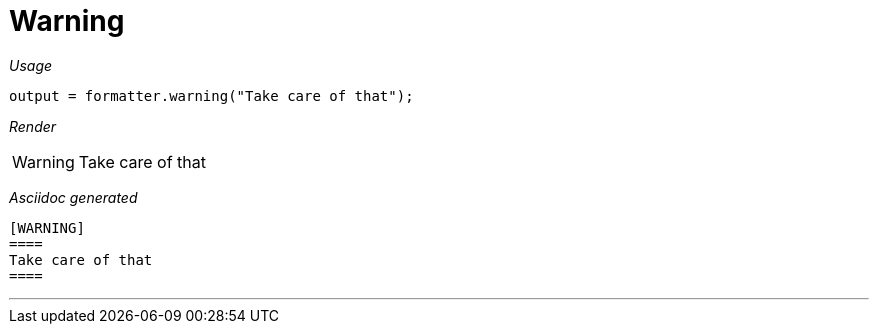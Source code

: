 ifndef::ROOT_PATH[:ROOT_PATH: ../../..]

[#org_sfvl_docformatter_asciidocformattertest_should_format_warning]
= Warning


[red]##_Usage_##
[source,java,indent=0]
----
        output = formatter.warning("Take care of that");
----

[red]##_Render_##


[WARNING]
====
Take care of that
====


[red]##_Asciidoc generated_##
------

[WARNING]
====
Take care of that
====

------

___
